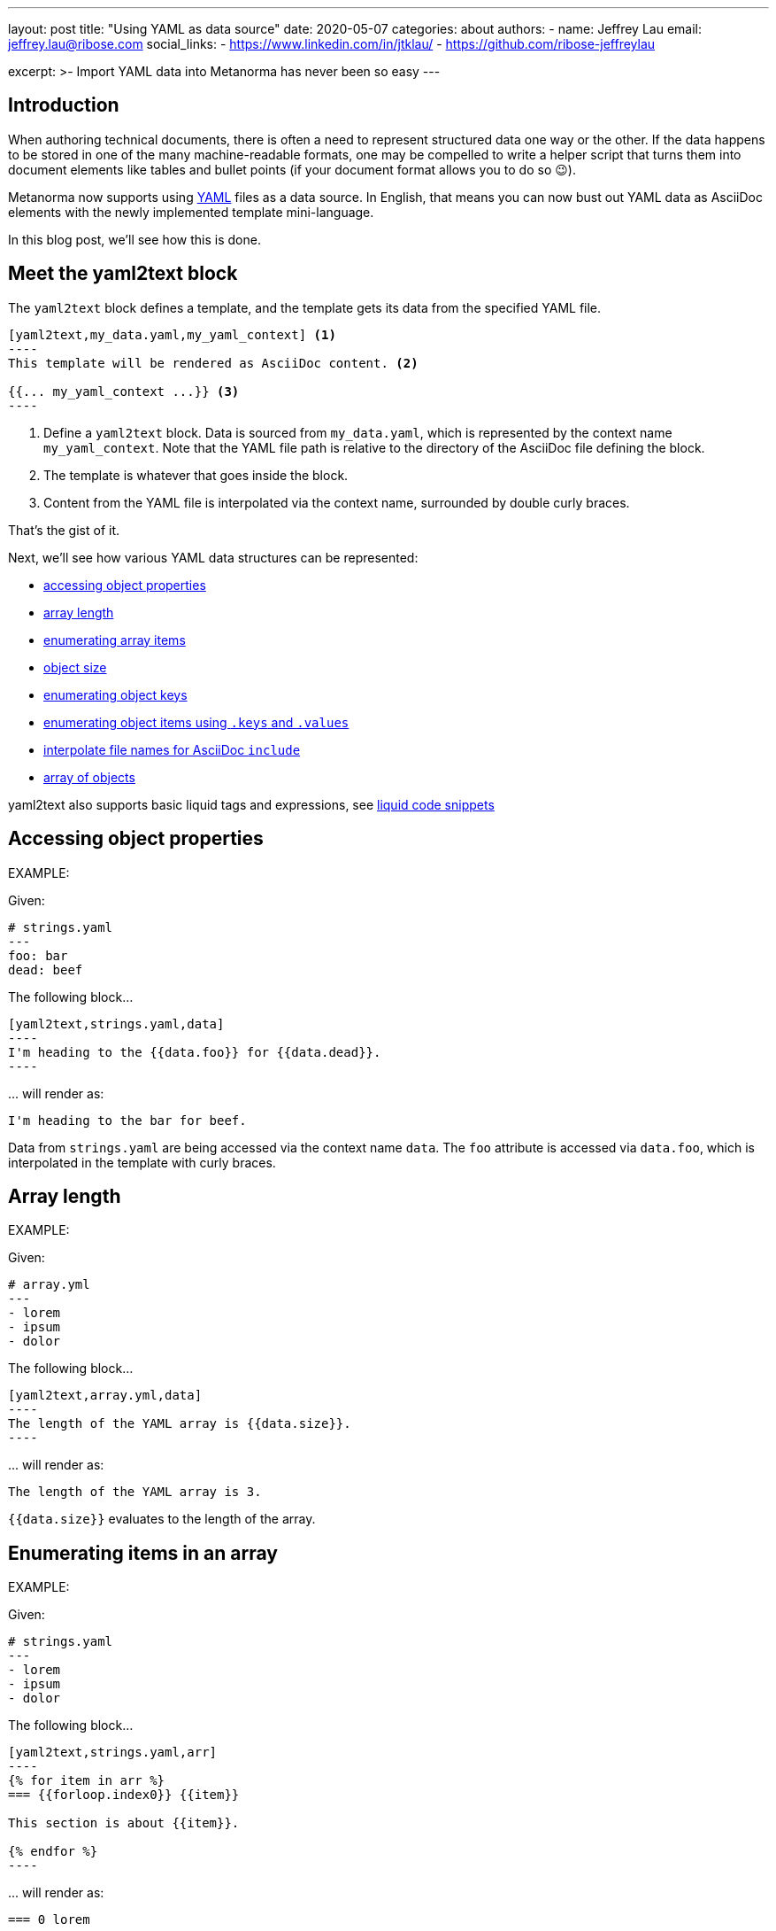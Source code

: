---
layout: post
title: "Using YAML as data source"
date: 2020-05-07
categories: about
authors:
  -
    name: Jeffrey Lau
    email: jeffrey.lau@ribose.com
    social_links:
      - https://www.linkedin.com/in/jtklau/
      - https://github.com/ribose-jeffreylau

excerpt: >-
    Import YAML data into Metanorma has never been so easy
---

== Introduction

When authoring technical documents, there is often a need to represent
structured data one way or the other.
If the data happens to be stored in one of the many machine-readable formats,
one may be compelled to write a helper script that turns them into document
elements like tables and bullet points
(if your document format allows you to do so 😉).

Metanorma now supports using https://yaml.org/[YAML^] files as a data source.
In English, that means you can now bust out YAML data as AsciiDoc elements with
the newly implemented template mini-language.

In this blog post, we'll see how this is done.

== Meet the yaml2text block

The `yaml2text` block defines a template, and the template gets its data from
the specified YAML file.

[source,asciidoc]
-----
[yaml2text,my_data.yaml,my_yaml_context] <1>
----
This template will be rendered as AsciiDoc content. <2>

{{... my_yaml_context ...}} <3>
----
-----

<1> Define a `yaml2text` block.  Data is sourced from `my_data.yaml`, which is
represented by the context name `my_yaml_context`. Note that the YAML file path
is relative to the directory of the AsciiDoc file defining the block.

<2> The template is whatever that goes inside the block.

<3> Content from the YAML file is interpolated via the context name, surrounded
by double curly braces.

That's the gist of it.

Next, we'll see how various YAML data structures can be represented:

* <<simple-object,accessing object properties>>
* <<array-length,array length>>
* <<enumerate-array,enumerating array items>>
* <<object-size,object size>>
* <<enumerate-object,enumerating object keys>>
* <<keys-values-attributes,enumerating object items using `.keys` and `.values`>>
* <<array-of-interpolated-files,interpolate file names for AsciiDoc `include`>>
* <<array-of-objects,array of objects>>

yaml2text also supports basic liquid tags and expressions, see  <<liquid-code-snippets, liquid code snippets>>

[[simple-object]]
== Accessing object properties

EXAMPLE:
--
Given:

[source,yaml]
----
# strings.yaml
---
foo: bar
dead: beef
----

The following block...
[source,asciidoc]
------
[yaml2text,strings.yaml,data]
----
I'm heading to the {{data.foo}} for {{data.dead}}.
----
------

\... will render as:
[source,asciidoc]
----
I'm heading to the bar for beef.
----

Data from `strings.yaml` are being accessed via the context name `data`.
The `foo` attribute is accessed via `data.foo`, which is interpolated in the
template with curly braces.

--


[[array-length]]
== Array length

EXAMPLE:
--
Given:

[source,yaml]
----
# array.yml
---
- lorem
- ipsum
- dolor
----

The following block...
[source,asciidoc]
------
[yaml2text,array.yml,data]
----
The length of the YAML array is {{data.size}}.
----
------

\... will render as:
[source,asciidoc]
----
The length of the YAML array is 3.
----

`{{data.size}}` evaluates to the length of the array.

--

[[enumerate-array]]
== Enumerating items in an array


EXAMPLE:
--
Given:

[source,yaml]
----
# strings.yaml
---
- lorem
- ipsum
- dolor
----

The following block...
[source,asciidoc]
------
[yaml2text,strings.yaml,arr]
----
{% for item in arr %}
=== {{forloop.index0}} {{item}}

This section is about {{item}}.

{% endfor %}
----
------

\... will render as:
[source,asciidoc]
----
=== 0 lorem

This section is about lorem.

=== 1 ipsum

This section is about ipsum.

=== 2 dolor

This section is about dolor.
----


Here, the expression `{% for item in arr %}` tells the template engine to define a
new context, `item`, to represent each individual item from the array `arr`.
The context `item` is accessible (=== is under scope) within the lines between this
expression and the first occurrence of `{% endfor %}`.

This template is then concatenated for each array item, in the original order
of the array, as one might reasonably expect.

`{{forloop.index0}}` gives the zero-based position of item `item` in the parent array
`arr`.


Generally, given an array `array_name`, `array_name[i]` returns the value at
index `i` (zero-based: starts with `0`);
negative indices count from the end:
index `-1` refers to the last item,
`-2` the second last, _etc._, _etc_.

--


[[object-size]]
== Object size


EXAMPLE:
--
Given:

[source,yaml]
----
# object.yaml
---
name: Lorem ipsum
desc: dolor sit amet
----

The following block...
[source,asciidoc]
------
[yaml2text,object.yaml,data]
----
=== {{data.name}}

{{data.desc}} {{data.size}}
----
------

\... will render as:
[source,asciidoc]
----
=== Lorem ipsum

dolor sit amet 2
----

If `data` represents a YAML object, then `{{data.size}}` gives you the number of
key-value pairs in that object.


--

[[enumerate-object]]
== Enumerating keys in an object


EXAMPLE:
--
Given:

[source,yaml]
----
# object.yaml
---
name: Lorem ipsum
desc: dolor sit amet
----

The following block...
[source,asciidoc]
------
[yaml2text,object.yaml,my_item]
----
{% for item in my_item %}
=== {{item[0]}}

{{item[1]}}

{% endfor %}
----
------

\... will render as:
[source,asciidoc]
----
=== name

Lorem ipsum

=== desc

dolor sit amet
----

`item[0]` gives the key of each key-value pair of the object `my_item`.

`item[1]` gives the value corresponding to the current iteration.

--

[[keys-values-attributes]]
== Enumerating using attributes `.keys` and `.values`

EXAMPLE:
--
Given:

[source,yaml]
----
# object.yaml
---
name: Lorem ipsum
desc: dolor sit amet
----

The following block...
[source,asciidoc]
------
[yaml2text,object.yaml,item]
----
.{{item.values[1]}}
[%noheader,cols="h,1"]
|===
{% for elem in item %}
| {{elem[0]}} | {{elem[1]}}
{% endfor %}
|===
----
------

\... will render as:
[source,text]
----
.dolor sit amet

[%noheader,cols="h,1"]
|===
| name | Lorem ipsum
| desc | dolor sit amet
|===
----

`item.values` gives an array of all values in the object `item`.
It follows that `item.values[1]` gives you the second value.

--

[[array-of-interpolated-files]]
== An array with interpolated file names (for AsciiDoc consumption)

`yaml2text` blocks can be used for pre-processing document elements for AsciiDoc consumption.

EXAMPLE:
--
Given:

[source,yaml]
----
# strings.yaml
---
prefix: doc-
items:
- lorem
- ipsum
- dolor
----

The following block...
[source,asciidoc]
--------
[yaml2text,strings.yaml,yaml]
------
{% for item in yml.items %}
[source,ruby]
----
\include::{{yaml.prefix}}{{forloop.index0}}.rb[]
----

{% enfor %}
------
--------

\... will render as:
[source,asciidoc]
------
[source,ruby]
----
\include::doc-0.rb[]
----

[source,ruby]
----
\include::doc-1.rb[]
----

[source,ruby]
----
\include::doc-2.rb[]
----

------

--

[[array-of-objects]]
== Putting it altogether -- Array of objects


EXAMPLE:
--
Given:

[source,yaml]
----
# array_of_objects.yaml
---
- name: Lorem
  desc: ipsum
  nums: [3, 5]
- name: dolor
  desc: sit
  nums: []
- name: amet
  desc: lorem
  nums: [2, 4, 6]
----

The following block...
[source,asciidoc]
------
[yaml2text,array_of_objects.yaml,ar]
----
First array item of last array item is {{ar[-1].nums[0]}}.
Last array item of first array item is {{ar[0].nums[-1]}}.

{% for item in ar %}

{item.name}:: {item.desc}

{% for num in item.nums %}
- {{item.name}}: index = {{forloop.index0}}, index+1 = {{forloop.index0 | plus: 1 }},
  {{num}} === {{ar[forloop.index0]}}, prev = {% capture prev_index %}{{forloop.index0 | minus: 1}}{% endcapture %}{{ar[prev_index]}}
{% endfor %}
{% endfor %}
----
------

\... will render as:
[source,asciidoc]
----
First array item of last array item is 2.
Last array item of first array item is 5.

Lorem:: ipsum

- Lorem: index = 0, index+1 = 1,
  3 === 3, prev = 5
- Lorem: index = 1, index+1 = 2,
  5 === 5, prev = 3

dolor:: sit


amet:: lorem

- amet: index = 0, index+1 = 1,
  2 === 2, prev = 6
- amet: index = 1, index+1 = 2,
  4 === 4, prev = 4
- amet: index = 2, index+1 = 3,
  6 === 6, prev = 2
----

You might also have noticed that one can use liquid math filters in order to do simple arithmetics in
interpolations and array indexing, like `{{forloop.index0 | plus: 1 }}` and `{{forloop.index0 | minus: 1}}` in
the example above.


--


== Ending notes

In this blog post, we covered the most common use cases for including YAML data
in a Metanorma document using the `yaml2text` block.

With the simple techniques shown in this article, you should be well equipped
to handle any data structures YAML throws at you.

Happy authoring!


== References

* https://www.metanorma.com/author/topics/automation/yaml_to_text/[Generating
  text from YAML data^]
* https://yaml.org/[The Official YAML Web Site^]
